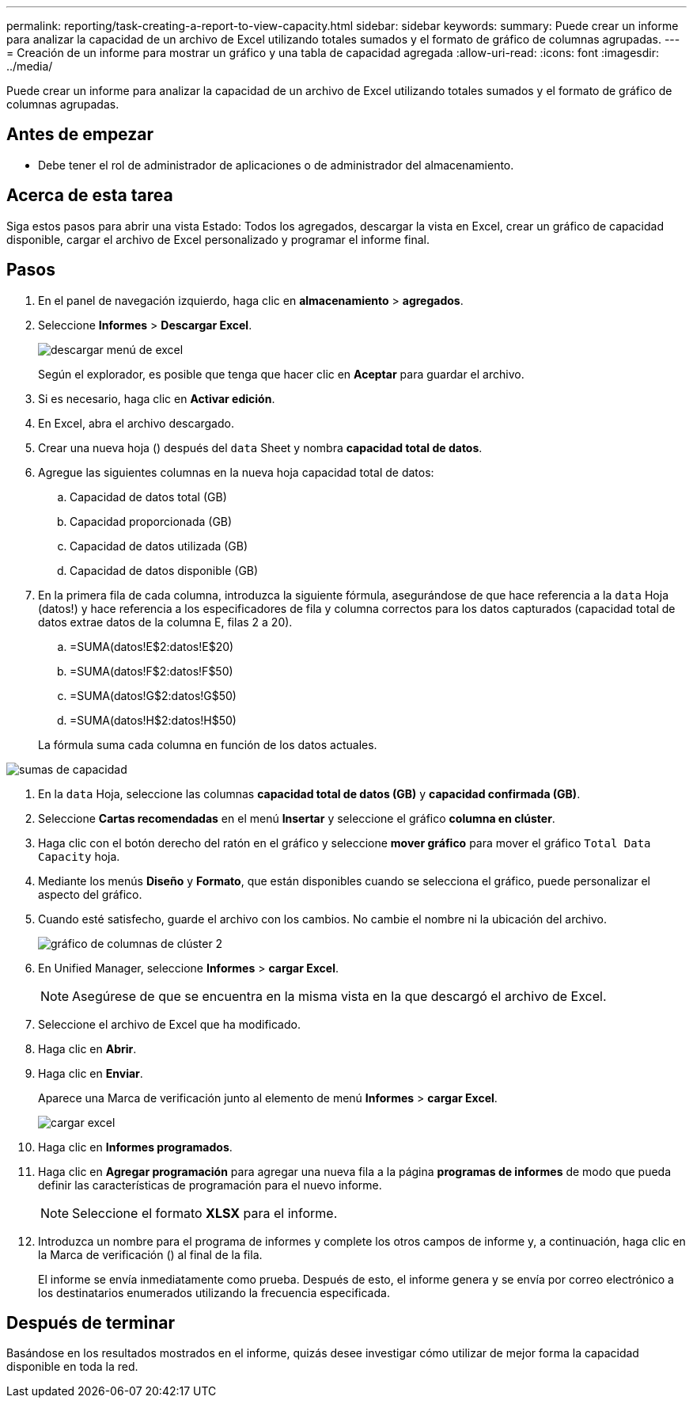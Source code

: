 ---
permalink: reporting/task-creating-a-report-to-view-capacity.html 
sidebar: sidebar 
keywords:  
summary: Puede crear un informe para analizar la capacidad de un archivo de Excel utilizando totales sumados y el formato de gráfico de columnas agrupadas. 
---
= Creación de un informe para mostrar un gráfico y una tabla de capacidad agregada
:allow-uri-read: 
:icons: font
:imagesdir: ../media/


[role="lead"]
Puede crear un informe para analizar la capacidad de un archivo de Excel utilizando totales sumados y el formato de gráfico de columnas agrupadas.



== Antes de empezar

* Debe tener el rol de administrador de aplicaciones o de administrador del almacenamiento.




== Acerca de esta tarea

Siga estos pasos para abrir una vista Estado: Todos los agregados, descargar la vista en Excel, crear un gráfico de capacidad disponible, cargar el archivo de Excel personalizado y programar el informe final.



== Pasos

. En el panel de navegación izquierdo, haga clic en *almacenamiento* > *agregados*.
. Seleccione *Informes* > *Descargar Excel*.
+
image::../media/download-excel-menu.png[descargar menú de excel]

+
Según el explorador, es posible que tenga que hacer clic en *Aceptar* para guardar el archivo.

. Si es necesario, haga clic en *Activar edición*.
. En Excel, abra el archivo descargado.
. Crear una nueva hoja (image:../media/excel-new-sheet-icon.png[""]) después del `data` Sheet y nombra *capacidad total de datos*.
. Agregue las siguientes columnas en la nueva hoja capacidad total de datos:
+
.. Capacidad de datos total (GB)
.. Capacidad proporcionada (GB)
.. Capacidad de datos utilizada (GB)
.. Capacidad de datos disponible (GB)


. En la primera fila de cada columna, introduzca la siguiente fórmula, asegurándose de que hace referencia a la `data` Hoja (datos!) y hace referencia a los especificadores de fila y columna correctos para los datos capturados (capacidad total de datos extrae datos de la columna E, filas 2 a 20).
+
.. =SUMA(datos!E$2:datos!E$20)
.. =SUMA(datos!F$2:datos!F$50)
.. =SUMA(datos!G$2:datos!G$50)
.. =SUMA(datos!H$2:datos!H$50)


+
La fórmula suma cada columna en función de los datos actuales.



image::../media/capacitysums.png[sumas de capacidad]

. En la `data` Hoja, seleccione las columnas *capacidad total de datos (GB)* y *capacidad confirmada (GB)*.
. Seleccione *Cartas recomendadas* en el menú *Insertar* y seleccione el gráfico *columna en clúster*.
. Haga clic con el botón derecho del ratón en el gráfico y seleccione *mover gráfico* para mover el gráfico `Total Data Capacity` hoja.
. Mediante los menús *Diseño* y *Formato*, que están disponibles cuando se selecciona el gráfico, puede personalizar el aspecto del gráfico.
. Cuando esté satisfecho, guarde el archivo con los cambios. No cambie el nombre ni la ubicación del archivo.
+
image::../media/cluster-column-chart-2.png[gráfico de columnas de clúster 2]

. En Unified Manager, seleccione *Informes* > *cargar Excel*.
+
[NOTE]
====
Asegúrese de que se encuentra en la misma vista en la que descargó el archivo de Excel.

====
. Seleccione el archivo de Excel que ha modificado.
. Haga clic en *Abrir*.
. Haga clic en *Enviar*.
+
Aparece una Marca de verificación junto al elemento de menú *Informes* > *cargar Excel*.

+
image::../media/upload-excel.png[cargar excel]

. Haga clic en *Informes programados*.
. Haga clic en *Agregar programación* para agregar una nueva fila a la página *programas de informes* de modo que pueda definir las características de programación para el nuevo informe.
+
[NOTE]
====
Seleccione el formato *XLSX* para el informe.

====
. Introduzca un nombre para el programa de informes y complete los otros campos de informe y, a continuación, haga clic en la Marca de verificación (image:../media/blue-check.gif[""]) al final de la fila.
+
El informe se envía inmediatamente como prueba. Después de esto, el informe genera y se envía por correo electrónico a los destinatarios enumerados utilizando la frecuencia especificada.





== Después de terminar

Basándose en los resultados mostrados en el informe, quizás desee investigar cómo utilizar de mejor forma la capacidad disponible en toda la red.
